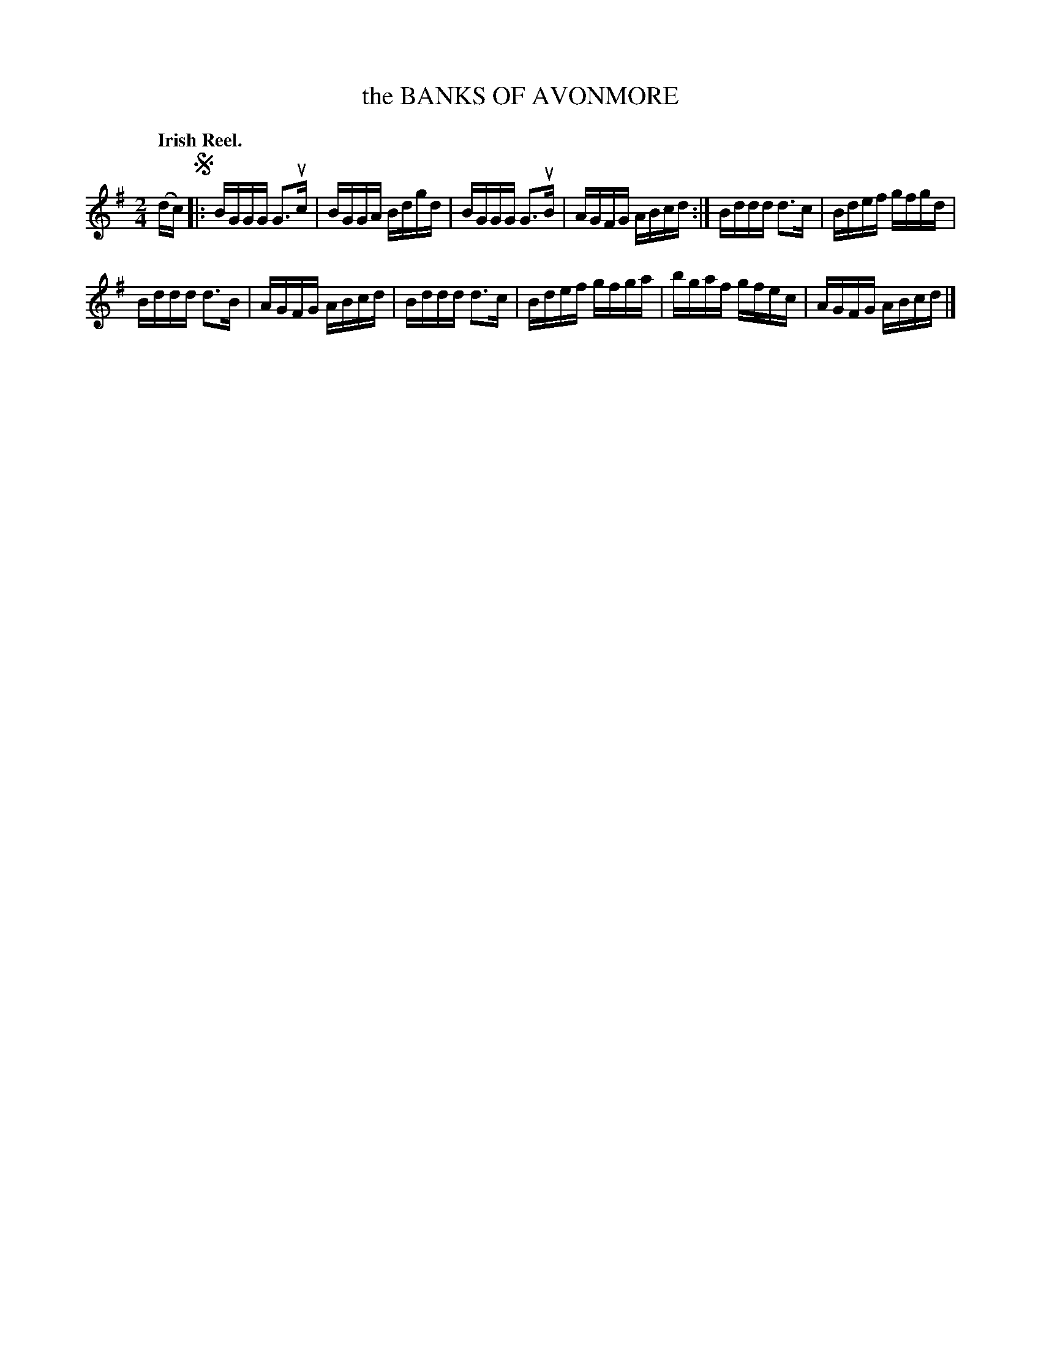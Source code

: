 X: 135016
T: the BANKS OF AVONMORE
Q: "Irish Reel."
R: Reel.
%R: reel
B: James Kerr "Merry Melodies" v.1 p.35 s.0 #16
Z: 2016 John Chambers <jc:trillian.mit.edu>
M: 2/4
L: 1/16
K: G
(dc) !segno!|:\
BGGG G3uc | BGGA Bdgd |\
BGGG G3uB | AGFG ABcd :|\
Bddd d3c | Bdef gfgd |
Bddd d3B | AGFG ABcd |\
Bddd d3c | Bdef gfga |\
bgaf gfec | AGFG ABcd |]
